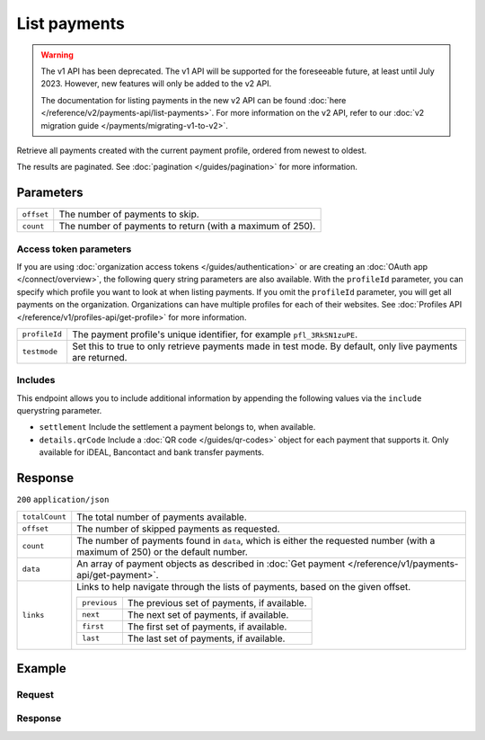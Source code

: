 List payments
=============
.. api-name:: Payments API
   :version: 1

.. warning:: The v1 API has been deprecated. The v1 API will be supported for the foreseeable future, at least until
             July 2023. However, new features will only be added to the v2 API.

             The documentation for listing payments in the new v2 API can be found
             :doc:`here </reference/v2/payments-api/list-payments>`. For more information on the v2 API, refer to our
             :doc:`v2 migration guide </payments/migrating-v1-to-v2>`.

.. endpoint::
   :method: GET
   :url: https://api.mollie.com/v1/payments

.. authentication::
   :api_keys: true
   :organization_access_tokens: false
   :oauth: true

Retrieve all payments created with the current payment profile, ordered from newest to oldest.

The results are paginated. See :doc:`pagination </guides/pagination>` for more information.

Parameters
----------
.. list-table::
   :widths: auto

   * - ``offset``

       .. type:: integer
          :required: false

     - The number of payments to skip.

   * - ``count``

       .. type:: integer
          :required: false

     - The number of payments to return (with a maximum of 250).

Access token parameters
^^^^^^^^^^^^^^^^^^^^^^^
If you are using :doc:`organization access tokens </guides/authentication>` or are creating an
:doc:`OAuth app </connect/overview>`, the following query string parameters are also available. With the ``profileId``
parameter, you can specify which profile you want to look at when listing payments. If you omit the ``profileId``
parameter, you will get all payments on the organization. Organizations can have multiple profiles for each of their
websites. See :doc:`Profiles API </reference/v1/profiles-api/get-profile>` for more information.

.. list-table::
   :widths: auto

   * - ``profileId``

       .. type:: string
          :required: false

     - The payment profile's unique identifier, for example ``pfl_3RkSN1zuPE``.

   * - ``testmode``

       .. type:: boolean
          :required: false

     - Set this to true to only retrieve payments made in test mode. By default, only live payments are
       returned.

Includes
^^^^^^^^
This endpoint allows you to include additional information by appending the following values via the ``include``
querystring parameter.

* ``settlement`` Include the settlement a payment belongs to, when available.
* ``details.qrCode`` Include a :doc:`QR code </guides/qr-codes>` object for each payment that supports it. Only
  available for iDEAL, Bancontact and bank transfer payments.

Response
--------
``200`` ``application/json``

.. list-table::
   :widths: auto

   * - ``totalCount``

       .. type:: integer

     - The total number of payments available.

   * - ``offset``

       .. type:: integer

     - The number of skipped payments as requested.

   * - ``count``

       .. type:: integer

     - The number of payments found in ``data``, which is either the requested number (with a maximum of 250) or the
       default number.

   * - ``data``

       .. type:: array

     - An array of payment objects as described in :doc:`Get payment </reference/v1/payments-api/get-payment>`.

   * - ``links``

       .. type:: object

     - Links to help navigate through the lists of payments, based on the given offset.

       .. list-table::
          :widths: auto

          * - ``previous``

              .. type:: string

            - The previous set of payments, if available.

          * - ``next``

              .. type:: string

            - The next set of payments, if available.

          * - ``first``

              .. type:: string

            - The first set of payments, if available.

          * - ``last``

              .. type:: string

            - The last set of payments, if available.

Example
-------

Request
^^^^^^^
.. code-block:: bash
   :linenos:

   curl -X GET https://api.mollie.com/v1/payments \
       -H "Authorization: Bearer test_dHar4XY7LxsDOtmnkVtjNVWXLSlXsM"

Response
^^^^^^^^
.. code-block:: none
   :linenos:

   HTTP/1.1 200 OK
   Content-Type: application/json

   {
       "totalCount": 280,
       "offset": 0,
       "count": 10,
       "data": [
           {
               "resource": "payment",
               "id": "tr_7UhSN1zuXS",
               "mode": "test",
               "createdDatetime": "2018-03-16T17:09:01.0Z",
               "status": "open",
               "expiryPeriod": "PT15M",
               "amount": "10.00",
               "description": "Order #12345",
               "metadata": {
                   "order_id": "12345"
               },
               "locale": "nl_NL",
               "profileId": "pfl_QkEhN94Ba",
               "links": {
                   "redirectUrl": "https://webshop.example.org/order/12345/"
               }
           },
           { },
           { }
       ],
       "links": {
           "first": "https://api.mollie.com/v1/payments?count=10&offset=0",
           "previous": null,
           "next": "https://api.mollie.com/v1/payments?count=10&offset=10",
           "last": "https://api.mollie.com/v1/payments?count=10&offset=270"
       }
   }
